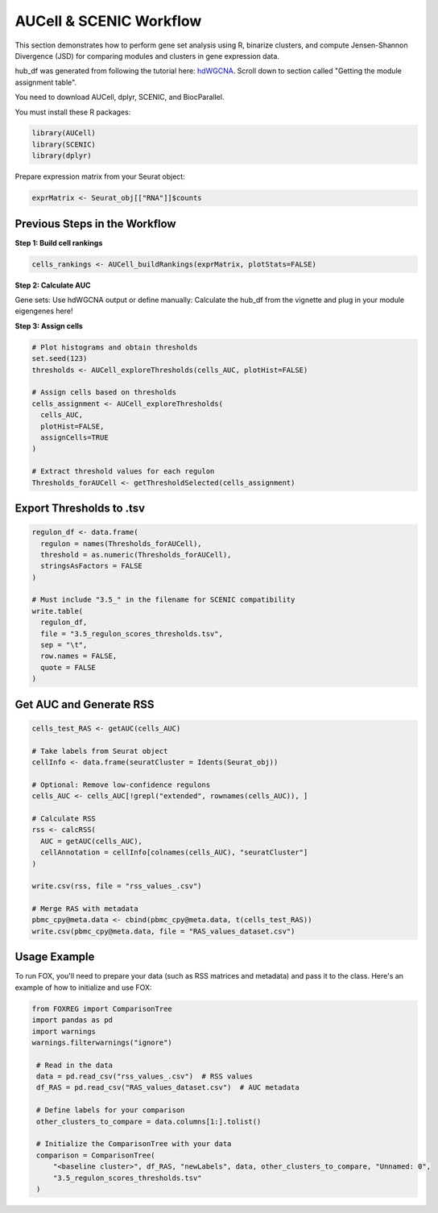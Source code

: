 AUCell & SCENIC Workflow
========================

This section demonstrates how to perform gene set analysis using R, binarize clusters, and compute Jensen-Shannon Divergence (JSD) for comparing modules and clusters in gene expression data.

hub_df was generated from following the tutorial here: `hdWGCNA <https://smorabit.github.io/hdWGCNA/articles/basic_tutorial.html>`_. Scroll down to section called "Getting the module assignment table".

You need to download AUCell, dplyr, SCENIC, and BiocParallel.

You must install these R packages:

.. code-block:: r

   library(AUCell)
   library(SCENIC)
   library(dplyr)

Prepare expression matrix from your Seurat object:

.. code-block:: r

   exprMatrix <- Seurat_obj[["RNA"]]$counts

Previous Steps in the Workflow
------------------------------

**Step 1: Build cell rankings**

.. code-block:: r

   cells_rankings <- AUCell_buildRankings(exprMatrix, plotStats=FALSE)

**Step 2: Calculate AUC**

Gene sets: Use hdWGCNA output or define manually:
Calculate the hub_df from the vignette and plug in your module eigengenes here!

.. code-block:: r
   #  assuming you calculated the gene sets and have a copy of them... see GetHubGenes(seurat_obj, n_hubs = 10) from hdWGCNA
   #  shape of hub_df

   #   gene_name  module       kME
   # 1      Gene1 black    0.3711414
   # 2      Gene2 blue     0.3694937
   # 3      Gene3 blue     0.3318094
   # 4      Gene4 black    0.3304103

   # df_grouped = hub_df %>% group_by(module) %>% summarize(genes_in_module = list(gene_name), .groups = "drop")

    # Create gene sets for each module
    # geneSets <- lapply(1:nrow(df_grouped), function(i) {
    #    GeneSet(df_grouped$genes_in_module[[i]], setName = as.character(df_grouped$module[i]))
    # })

   ## this is how you upload them to AUCell... you can plug in each your gene sets here
   geneSets <- list(
     black = c("Gene1", "Gene5", "Gene4"),
     blue  = c("Gene3", "Gene2")
   )

   cells_AUC <- AUCell_calcAUC(geneSets, cells_rankings)

**Step 3: Assign cells**

.. code-block:: r

   # Plot histograms and obtain thresholds
   set.seed(123)
   thresholds <- AUCell_exploreThresholds(cells_AUC, plotHist=FALSE)

   # Assign cells based on thresholds
   cells_assignment <- AUCell_exploreThresholds(
     cells_AUC,
     plotHist=FALSE,
     assignCells=TRUE
   )

   # Extract threshold values for each regulon
   Thresholds_forAUCell <- getThresholdSelected(cells_assignment)

Export Thresholds to .tsv
-------------------------

.. code-block:: r

   regulon_df <- data.frame(
     regulon = names(Thresholds_forAUCell),
     threshold = as.numeric(Thresholds_forAUCell),
     stringsAsFactors = FALSE
   )

   # Must include "3.5_" in the filename for SCENIC compatibility
   write.table(
     regulon_df,
     file = "3.5_regulon_scores_thresholds.tsv",
     sep = "\t",
     row.names = FALSE,
     quote = FALSE
   )

Get AUC and Generate RSS
------------------------

.. code-block:: r

   cells_test_RAS <- getAUC(cells_AUC)

   # Take labels from Seurat object
   cellInfo <- data.frame(seuratCluster = Idents(Seurat_obj))

   # Optional: Remove low-confidence regulons
   cells_AUC <- cells_AUC[!grepl("extended", rownames(cells_AUC)), ]

   # Calculate RSS
   rss <- calcRSS(
     AUC = getAUC(cells_AUC),
     cellAnnotation = cellInfo[colnames(cells_AUC), "seuratCluster"]
   )

   write.csv(rss, file = "rss_values_.csv")

   # Merge RAS with metadata
   pbmc_cpy@meta.data <- cbind(pbmc_cpy@meta.data, t(cells_test_RAS))
   write.csv(pbmc_cpy@meta.data, file = "RAS_values_dataset.csv")


Usage Example
-------------
To run FOX, you'll need to prepare your data (such as RSS matrices and metadata) and pass it to the class. Here's an example of how to initialize and use FOX:

.. code-block:: python

   from FOXREG import ComparisonTree
   import pandas as pd
   import warnings
   warnings.filterwarnings("ignore")

    # Read in the data
    data = pd.read_csv("rss_values_.csv")  # RSS values
    df_RAS = pd.read_csv("RAS_values_dataset.csv")  # AUC metadata
    
    # Define labels for your comparison
    other_clusters_to_compare = data.columns[1:].tolist()

    # Initialize the ComparisonTree with your data
    comparison = ComparisonTree(
        "<baseline cluster>", df_RAS, "newLabels", data, other_clusters_to_compare, "Unnamed: 0", 
        "3.5_regulon_scores_thresholds.tsv"
    )